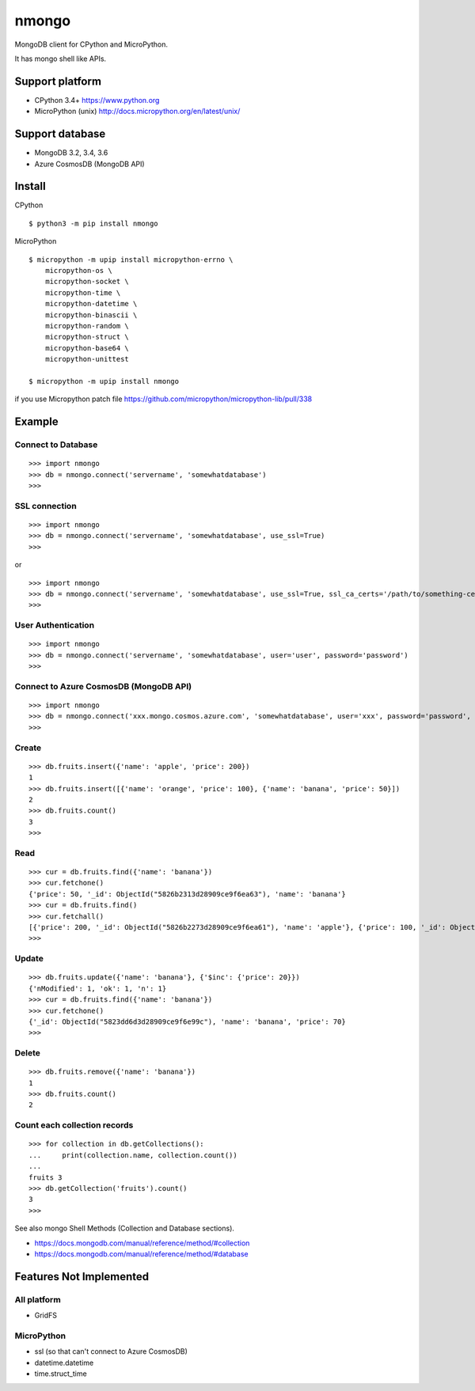==========
nmongo
==========

MongoDB client for CPython and MicroPython.

It has mongo shell like APIs.

Support platform
------------------

- CPython 3.4+ https://www.python.org
- MicroPython (unix) http://docs.micropython.org/en/latest/unix/

Support database
------------------

- MongoDB 3.2, 3.4, 3.6
- Azure CosmosDB (MongoDB API)

Install
----------

CPython

::

   $ python3 -m pip install nmongo


MicroPython

::

   $ micropython -m upip install micropython-errno \
       micropython-os \
       micropython-socket \
       micropython-time \
       micropython-datetime \
       micropython-binascii \
       micropython-random \
       micropython-struct \
       micropython-base64 \
       micropython-unittest

   $ micropython -m upip install nmongo

if you use Micropython
patch file https://github.com/micropython/micropython-lib/pull/338


Example
-----------

Connect to Database
~~~~~~~~~~~~~~~~~~~~

::

   >>> import nmongo
   >>> db = nmongo.connect('servername', 'somewhatdatabase')
   >>>

SSL connection
~~~~~~~~~~~~~~~~~~~~

::

   >>> import nmongo
   >>> db = nmongo.connect('servername', 'somewhatdatabase', use_ssl=True)
   >>>

or

::

   >>> import nmongo
   >>> db = nmongo.connect('servername', 'somewhatdatabase', use_ssl=True, ssl_ca_certs='/path/to/something-cert.crt)
   >>>


User Authentication
~~~~~~~~~~~~~~~~~~~~

::

   >>> import nmongo
   >>> db = nmongo.connect('servername', 'somewhatdatabase', user='user', password='password')
   >>>


Connect to Azure CosmosDB (MongoDB API)
~~~~~~~~~~~~~~~~~~~~~~~~~~~~~~~~~~~~~~~~~~~~~~


::

   >>> import nmongo
   >>> db = nmongo.connect('xxx.mongo.cosmos.azure.com', 'somewhatdatabase', user='xxx', password='password', port=10255, use_ssl=True)
   >>>


Create
~~~~~~~

::

   >>> db.fruits.insert({'name': 'apple', 'price': 200})
   1
   >>> db.fruits.insert([{'name': 'orange', 'price': 100}, {'name': 'banana', 'price': 50}])
   2
   >>> db.fruits.count()
   3
   >>>

Read
~~~~~~~

::

   >>> cur = db.fruits.find({'name': 'banana'})
   >>> cur.fetchone()
   {'price': 50, '_id': ObjectId("5826b2313d28909ce9f6ea63"), 'name': 'banana'}
   >>> cur = db.fruits.find()
   >>> cur.fetchall()
   [{'price': 200, '_id': ObjectId("5826b2273d28909ce9f6ea61"), 'name': 'apple'}, {'price': 100, '_id': ObjectId("5826b2313d28909ce9f6ea62"), 'name': 'orange'}, {'price': 50, '_id': ObjectId("5826b2313d28909ce9f6ea63"), 'name': 'banana'}]
   >>>

Update
~~~~~~~

::

   >>> db.fruits.update({'name': 'banana'}, {'$inc': {'price': 20}})
   {'nModified': 1, 'ok': 1, 'n': 1}
   >>> cur = db.fruits.find({'name': 'banana'})
   >>> cur.fetchone()
   {'_id': ObjectId("5823dd6d3d28909ce9f6e99c"), 'name': 'banana', 'price': 70}
   >>>


Delete
~~~~~~~

::

   >>> db.fruits.remove({'name': 'banana'})
   1
   >>> db.fruits.count()
   2

Count each collection records
~~~~~~~~~~~~~~~~~~~~~~~~~~~~~~

::

   >>> for collection in db.getCollections():
   ...     print(collection.name, collection.count())
   ...
   fruits 3
   >>> db.getCollection('fruits').count()
   3
   >>>

See also mongo Shell Methods (Collection and Database sections).

- https://docs.mongodb.com/manual/reference/method/#collection
- https://docs.mongodb.com/manual/reference/method/#database

Features Not Implemented
--------------------------

All platform
~~~~~~~~~~~~~~~~~~~~~

- GridFS

MicroPython
~~~~~~~~~~~~

- ssl (so that can't connect to Azure CosmosDB)
- datetime.datetime
- time.struct_time

